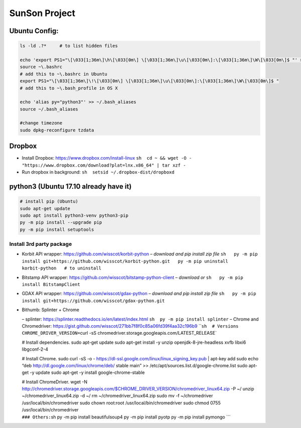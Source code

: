 SunSon Project
==============

Ubuntu Config:
--------------

.. code:: sh

   ls -ld .?*     # to list hidden files

   echo 'export PS1="\[\033[1;36m\]\h\[\033[0m\] \[\033[1;36m\]\u\[\033[0m\]:\[\033[1;36m\]\W\[\033[0m\]$ "' >> ~\.bashrc
   source ~\.bashrc
   # add this to ~\.bashrc in Ubuntu
   export PS1="\[\033[1;36m\]\!\[\033[0m\] \[\033[1;36m\]\u\[\033[0m\]:\[\033[1;36m\]\W\[\033[0m\]$ "
   # add this to ~\.bash_profile in OS X 

   echo 'alias py="python3"' >> ~/.bash_aliases
   source ~/.bash_aliases

   #change timezone
   sudo dpkg-reconfigure tzdata

Dropbox
-------

-  Install Dropbox: https://www.dropbox.com/install-linux
   ``sh  cd ~ && wget -O - "https://www.dropbox.com/download?plat=lnx.x86_64" | tar xzf -``

-  Run dropbox in background: ``sh  setsid ~/.dropbox-dist/dropboxd``

python3 (Ubuntu 17.10 already have it)
--------------------------------------

.. code:: sh

   # install pip (Ubuntu)
   sudo apt-get update
   sudo apt install python3-venv python3-pip
   py -m pip install --upgrade pip
   py -m pip install setuptools   

Install 3rd party package
~~~~~~~~~~~~~~~~~~~~~~~~~

-  Korbit API wrapper: https://github.com/wisscot/korbit-python *–
   download and pip install zip file*
   ``sh   py -m pip install git+https://github.com/wisscot/korbit-python.git   py -m pip uninstall korbit-python   # to uninstall``

-  Bitstamp API wrapper:
   https://github.com/wisscot/bitstamp-python-client *– download or*
   ``sh   py -m pip install BitstampClient``

-  GDAX API wrapper: https://github.com/wisscot/gdax-python *– download
   and pip install zip file*
   ``sh   py -m pip install git+https://github.com/wisscot/gdax-python.git``

-  Bithumb: Splinter + Chrome

   – splinter: https://splinter.readthedocs.io/en/latest/index.html
   ``sh  py -m pip install splinter`` – Chrome and Chromedriver:
   https://gist.github.com/wisscot/271bb7f8f0c85a06fd39f4aa32c196b9
   \`\`\ ``sh  # Versions  CHROME_DRIVER_VERSION=``\ curl -sS
   chromedriver.storage.googleapis.com/LATEST_RELEASE\`

   # Install dependencies. sudo apt-get update sudo apt-get install -y
   unzip openjdk-8-jre-headless xvfb libxi6 libgconf-2-4

   # Install Chrome. sudo curl -sS -o -
   https://dl-ssl.google.com/linux/linux_signing_key.pub \| apt-key add
   sudo echo “deb http://dl.google.com/linux/chrome/deb/ stable main” >>
   /etc/apt/sources.list.d/google-chrome.list sudo apt-get -y update
   sudo apt-get -y install google-chrome-stable

   | # Install ChromeDriver. wget -N
     http://chromedriver.storage.googleapis.com/$CHROME_DRIVER_VERSION/chromedriver_linux64.zip
     -P ~/ unzip ~/chromedriver_linux64.zip -d ~/ rm
     ~/chromedriver_linux64.zip sudo mv -f ~/chromedriver
     /usr/local/bin/chromedriver sudo chown root:root
     /usr/local/bin/chromedriver sudo chmod 0755
     /usr/local/bin/chromedriver
   | ``### Others:``\ sh py -m pip install beautifulsoup4 py -m pip
     install pyotp py -m pip install pymongo \``\`
